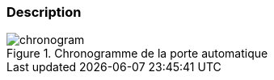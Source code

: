 
ifdef::slides[:leveloffset: -1]

[[description]]
[{topic}]
=== Description

ifdef::uk[]
We will consider an automatic door system similar to the one at the entrance to your favourite mall. 
The informal specification is given by the picture in <<chronogram>>. 
Depending on the value of some sensor, indicating if someone or nobody is detected, the door shall be open or closed.
endif::[]

ifdef::fr[]
Nous allons modéliser une porte automatique (type supermarché) dont le comportement peut être modélisé par le chronogramme illustré en <<chronogram>>. 
Le capteur (`sensor`), indique selon que quelqu'un (`someone`) ou non (`nobody`) est détecté et si la porte doit alors être ouverte (`open`) ou fermée (`closed`).
endif::[]

ifdef::slides[=== !]

//------------- img --------
[[chronogram]]
ifndef::slides,uk[.Automatic door chronogram]
ifndef::slides,fr[.Chronogramme de la porte automatique]
image::chronogram.png[width={defaultwidth},scaledwidth={defaultwidth}]

ifdef::slides[:leveloffset: 0]
